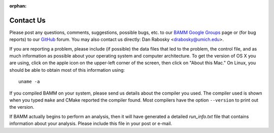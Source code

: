 :orphan:

Contact Us
==========

Please post any questions, comments, suggestions, possible bugs, etc. to our
`BAMM Google Groups <https://groups.google.com/forum/#!forum/bamm-project>`_
page or (for bug reports) to our `GitHub <https://github.com/macroevolution/bamm>`_  forum. You may also contact us directly:
Dan Rabosky <drabosky@umich.edu>.

If you are reporting a problem, please include (if possible) the data files
that led to the problem, the control file, and as much information as possible
about your operating system and computer architecture.
To get the version of OS X you are using, click on the apple icon
on the upper-left corner of the screen, then click on "About this Mac."
On Linux, you should be able to obtain most of this information using::

	uname -a

If you compiled BAMM on your system, please send us details about the compiler
you used. The compiler used is shown when you typed ``make`` and CMake reported
the compiler found. Most compilers have the option ``--version`` to print out
the version.

If BAMM actually begins to perform an analysis, then it will have generated
a detailed *run_info.txt* file that contains information about your analysis.
Please include this file in your post or e-mail.
